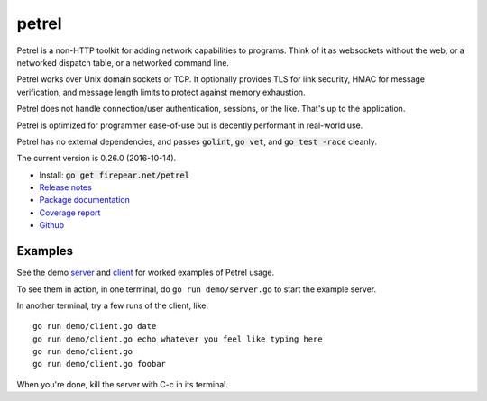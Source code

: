 ************************
petrel
************************

Petrel is a non-HTTP toolkit for adding network capabilities to
programs. Think of it as websockets without the web, or a networked
dispatch table, or a networked command line.

Petrel works over Unix domain sockets or TCP. It optionally provides
TLS for link security, HMAC for message verification, and message
length limits to protect against memory exhaustion.

Petrel does not handle connection/user authentication, sessions, or
the like. That's up to the application.

Petrel is optimized for programmer ease-of-use but is decently
performant in real-world use.

Petrel has no external dependencies, and passes :code:`golint`,
:code:`go vet`, and :code:`go test -race` cleanly.

The current version is 0.26.0 (2016-10-14).

* Install: :code:`go get firepear.net/petrel`

* `Release notes <https://github.com/firepear/petrel/blob/master/RELEASE_NOTES>`_

* `Package documentation <http://godoc.org/firepear.net/petrel>`_

* `Coverage report <http://firepear.net/petrel/coverage.html>`_

* `Github <https://github.com/firepear/petrel>`_

Examples
========

See the demo `server
<https://github.com/firepear/petrel/blob/master/demo/server.go>`_ and
`client
<https://github.com/firepear/petrel/blob/master/demo/client.go>`_ for
worked examples of Petrel usage.

To see them in action, in one terminal, do ``go run demo/server.go`` to start the example
server.

In another terminal, try a few runs of the client, like::

  go run demo/client.go date
  go run demo/client.go echo whatever you feel like typing here
  go run demo/client.go
  go run demo/client.go foobar

When you're done, kill the server with C-c in its terminal.

